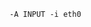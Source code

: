 #+PROPERTY: session *scratch*
#+PROPERTY: results output
#+PROPERTY: 
#+PROPERTY: exports code

#+BEGIN_SRC txt :tangle ./templates/iptable.txt
-A INPUT -i eth0  

#+END_SRC


